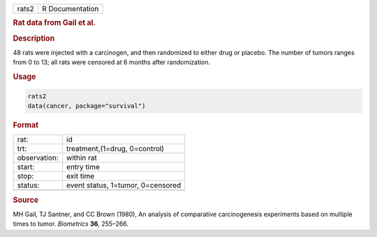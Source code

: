 .. container::

   ===== ===============
   rats2 R Documentation
   ===== ===============

   .. rubric:: Rat data from Gail et al.
      :name: rats2

   .. rubric:: Description
      :name: description

   48 rats were injected with a carcinogen, and then randomized to
   either drug or placebo. The number of tumors ranges from 0 to 13; all
   rats were censored at 6 months after randomization.

   .. rubric:: Usage
      :name: usage

   .. code:: R

      rats2
      data(cancer, package="survival")

   .. rubric:: Format
      :name: format

   ============ =================================
   rat:         id
   trt:         treatment,(1=drug, 0=control)
   observation: within rat
   start:       entry time
   stop:        exit time
   status:      event status, 1=tumor, 0=censored
   \            
   ============ =================================

   .. rubric:: Source
      :name: source

   MH Gail, TJ Santner, and CC Brown (1980), An analysis of comparative
   carcinogenesis experiments based on multiple times to tumor.
   *Biometrics* **36**, 255–266.
